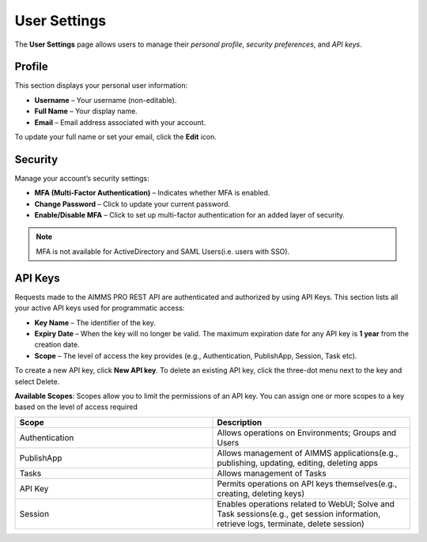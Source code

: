 User Settings
=============

The **User Settings** page allows users to manage their *personal profile*, *security preferences*, and *API keys*.

.. image:: images/newportal-user-settings.png
    :align: center

Profile
-------

This section displays your personal user information:

* **Username** – Your username (non-editable).
* **Full Name** – Your display name.
* **Email** – Email address associated with your account.

To update your full name or set your email, click the **Edit** icon.

Security
--------

Manage your account’s security settings:

* **MFA (Multi-Factor Authentication)** – Indicates whether MFA is enabled.
* **Change Password** – Click to update your current password.
* **Enable/Disable MFA** – Click to set up multi-factor authentication for an added layer of security.

.. note::

	MFA is not available for ActiveDirectory and SAML Users(i.e. users with SSO).

API Keys
--------

Requests made to the AIMMS PRO REST API are authenticated and authorized by using API Keys. This section lists all your active API keys used for programmatic access:

* **Key Name** – The identifier of the key.
* **Expiry Date** – When the key will no longer be valid. The maximum expiration date for any API key is **1 year** from the creation date.
* **Scope** – The level of access the key provides (e.g., Authentication, PublishApp, Session, Task etc).

To create a new API key, click **New API key**.
To delete an existing API key, click the three-dot menu next to the key and select Delete.

**Available Scopes**: Scopes allow you to limit the permissions of an API key. You can assign one or more scopes to a key based on the level of access required

.. csv-table:: 
   :header: "Scope", "Description"
   :widths: 40, 40

	Authentication , Allows operations on Environments; Groups and Users                                                    
	PublishApp , "Allows management of AIMMS applications(e.g., publishing, updating, editing, deleting apps"                
	Tasks , Allows management of Tasks 
	API Key , "Permits operations on API keys themselves(e.g., creating, deleting keys)"
	Session , "Enables operations related to WebUI; Solve and Task sessions(e.g., get session information, retrieve logs, terminate, delete session)"